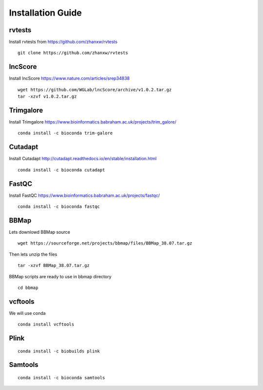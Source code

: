 ================================
**Installation Guide**
================================


.. _set_rvtests: 

rvtests 
-----------------
Install rvtests from `<https://github.com/zhanxw/rvtests>`__ :: 

  git clone https://github.com/zhanxw/rvtests

.. _set_lncscore:

lncScore
------------------
Install lncScore `<https://www.nature.com/articles/srep34838>`__ ::

    wget https://github.com/WGLab/lncScore/archive/v1.0.2.tar.gz
    tar -xzvf v1.0.2.tar.gz



.. _set_trimgalore:

Trimgalore 
---------------------

Install Trimgalore `<https://www.bioinformatics.babraham.ac.uk/projects/trim_galore/>`__ :: 

   conda install -c bioconda trim-galore 

.. _set_cutadapt: 

Cutadapt
--------------------

Install Cutadapt `<http://cutadapt.readthedocs.io/en/stable/installation.html>`__ :: 

    conda install -c bioconda cutadapt


.. _set_fastqc: 

FastQC 
-----------------

Install FastQC `<https://www.bioinformatics.babraham.ac.uk/projects/fastqc/>`__ :: 

   conda install -c bioconda fastqc 


.. _set_bbmap: 

BBMap
---------------

Lets downlowd BBMap source :: 
 
  wget https://sourceforge.net/projects/bbmap/files/BBMap_38.07.tar.gz

Then lets unzip the files :: 

  tar -xzvf BBMap_38.07.tar.gz 

    
BBMap scripts are ready to use in bbmap directory :: 

  cd bbmap 


.. _set_vcftools: 

vcftools
------------------

We will use conda :: 

  conda install vcftools

.. _set_plink: 

Plink
---------------

::

  conda install -c biobuilds plink 

.. _set_samtools:


Samtools
----------

:: 
  
  conda install -c bioconda samtools 
 

